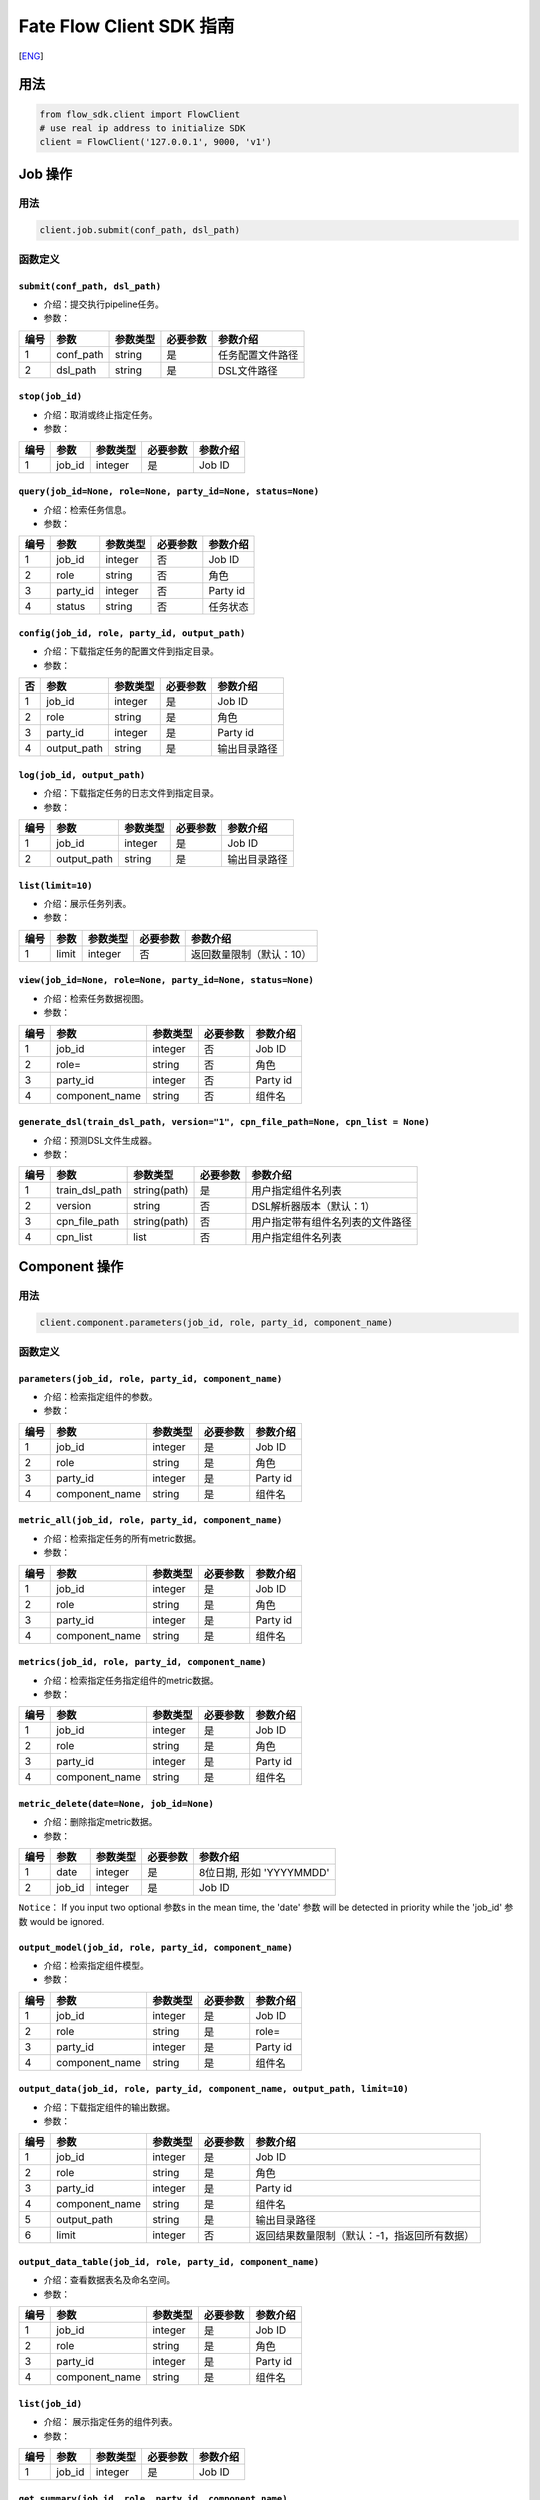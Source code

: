 Fate Flow Client SDK 指南
=========================

[`ENG`_]

.. _ENG: README.rst


用法
----

.. code:: python

    from flow_sdk.client import FlowClient
    # use real ip address to initialize SDK
    client = FlowClient('127.0.0.1', 9000, 'v1')

Job 操作
--------

用法
~~~~

.. code:: python

    client.job.submit(conf_path, dsl_path)

函数定义
~~~~~~~~

``submit(conf_path, dsl_path)``
^^^^^^^^^^^^^^^^^^^^^^^^^^^^^^^

-  介绍：提交执行pipeline任务。
-  参数：

+--------+--------------+------------+------------+--------------------+
| 编号   | 参数         | 参数类型   | 必要参数   | 参数介绍           |
+========+==============+============+============+====================+
| 1      | conf\_path   | string     | 是         | 任务配置文件路径   |
+--------+--------------+------------+------------+--------------------+
| 2      | dsl\_path    | string     | 是         | DSL文件路径        |
+--------+--------------+------------+------------+--------------------+

``stop(job_id)``
^^^^^^^^^^^^^^^^

-  介绍：取消或终止指定任务。
-  参数：

+--------+-----------+------------+------------+------------+
| 编号   | 参数      | 参数类型   | 必要参数   | 参数介绍   |
+========+===========+============+============+============+
| 1      | job\_id   | integer    | 是         | Job ID     |
+--------+-----------+------------+------------+------------+

``query(job_id=None, role=None, party_id=None, status=None)``
^^^^^^^^^^^^^^^^^^^^^^^^^^^^^^^^^^^^^^^^^^^^^^^^^^^^^^^^^^^^^

-  介绍：检索任务信息。
-  参数：

+--------+-------------+------------+------------+------------+
| 编号   | 参数        | 参数类型   | 必要参数   | 参数介绍   |
+========+=============+============+============+============+
| 1      | job\_id     | integer    | 否         | Job ID     |
+--------+-------------+------------+------------+------------+
| 2      | role        | string     | 否         | 角色       |
+--------+-------------+------------+------------+------------+
| 3      | party\_id   | integer    | 否         | Party id   |
+--------+-------------+------------+------------+------------+
| 4      | status      | string     | 否         | 任务状态   |
+--------+-------------+------------+------------+------------+

``config(job_id, role, party_id, output_path)``
^^^^^^^^^^^^^^^^^^^^^^^^^^^^^^^^^^^^^^^^^^^^^^^

-  介绍：下载指定任务的配置文件到指定目录。
-  参数：

+------+----------------+------------+------------+----------------+
| 否   | 参数           | 参数类型   | 必要参数   | 参数介绍       |
+======+================+============+============+================+
| 1    | job\_id        | integer    | 是         | Job ID         |
+------+----------------+------------+------------+----------------+
| 2    | role           | string     | 是         | 角色           |
+------+----------------+------------+------------+----------------+
| 3    | party\_id      | integer    | 是         | Party id       |
+------+----------------+------------+------------+----------------+
| 4    | output\_path   | string     | 是         | 输出目录路径   |
+------+----------------+------------+------------+----------------+

``log(job_id, output_path)``
^^^^^^^^^^^^^^^^^^^^^^^^^^^^

-  介绍：下载指定任务的日志文件到指定目录。
-  参数：

+--------+----------------+------------+------------+----------------+
| 编号   | 参数           | 参数类型   | 必要参数   | 参数介绍       |
+========+================+============+============+================+
| 1      | job\_id        | integer    | 是         | Job ID         |
+--------+----------------+------------+------------+----------------+
| 2      | output\_path   | string     | 是         | 输出目录路径   |
+--------+----------------+------------+------------+----------------+

``list(limit=10)``
^^^^^^^^^^^^^^^^^^

-  介绍：展示任务列表。
-  参数：

+--------+---------+------------+------------+----------------------------+
| 编号   | 参数    | 参数类型   | 必要参数   | 参数介绍                   |
+========+=========+============+============+============================+
| 1      | limit   | integer    | 否         | 返回数量限制（默认：10）   |
+--------+---------+------------+------------+----------------------------+

``view(job_id=None, role=None, party_id=None, status=None)``
^^^^^^^^^^^^^^^^^^^^^^^^^^^^^^^^^^^^^^^^^^^^^^^^^^^^^^^^^^^^

-  介绍：检索任务数据视图。

-  参数：

+--------+-------------------+------------+------------+------------+
| 编号   | 参数              | 参数类型   | 必要参数   | 参数介绍   |
+========+===================+============+============+============+
| 1      | job\_id           | integer    | 否         | Job ID     |
+--------+-------------------+------------+------------+------------+
| 2      | role=             | string     | 否         | 角色       |
+--------+-------------------+------------+------------+------------+
| 3      | party\_id         | integer    | 否         | Party id   |
+--------+-------------------+------------+------------+------------+
| 4      | component\_name   | string     | 否         | 组件名     |
+--------+-------------------+------------+------------+------------+

``generate_dsl(train_dsl_path, version="1", cpn_file_path=None, cpn_list = None)``
^^^^^^^^^^^^^^^^^^^^^^^^^^^^^^^^^^^^^^^^^^^^^^^^^^^^^^^^^^^^^^^^^^^^^^^^^^^^^^^^^^

-  介绍：预测DSL文件生成器。
-  参数：

+--------+--------------------+----------------+------------+------------------------------------+
| 编号   | 参数               | 参数类型       | 必要参数   | 参数介绍                           |
+========+====================+================+============+====================================+
| 1      | train\_dsl\_path   | string(path)   | 是         | 用户指定组件名列表                 |
+--------+--------------------+----------------+------------+------------------------------------+
| 2      | version            | string         | 否         | DSL解析器版本（默认：1）           |
+--------+--------------------+----------------+------------+------------------------------------+
| 3      | cpn\_file\_path    | string(path)   | 否         | 用户指定带有组件名列表的文件路径   |
+--------+--------------------+----------------+------------+------------------------------------+
| 4      | cpn\_list          | list           | 否         | 用户指定组件名列表                 |
+--------+--------------------+----------------+------------+------------------------------------+

Component 操作
--------------

用法
~~~~

.. code:: python

    client.component.parameters(job_id, role, party_id, component_name)

函数定义
~~~~~~~~

``parameters(job_id, role, party_id, component_name)``
^^^^^^^^^^^^^^^^^^^^^^^^^^^^^^^^^^^^^^^^^^^^^^^^^^^^^^

-  介绍：检索指定组件的参数。
-  参数：

+--------+-------------------+------------+------------+------------+
| 编号   | 参数              | 参数类型   | 必要参数   | 参数介绍   |
+========+===================+============+============+============+
| 1      | job\_id           | integer    | 是         | Job ID     |
+--------+-------------------+------------+------------+------------+
| 2      | role              | string     | 是         | 角色       |
+--------+-------------------+------------+------------+------------+
| 3      | party\_id         | integer    | 是         | Party id   |
+--------+-------------------+------------+------------+------------+
| 4      | component\_name   | string     | 是         | 组件名     |
+--------+-------------------+------------+------------+------------+

``metric_all(job_id, role, party_id, component_name)``
^^^^^^^^^^^^^^^^^^^^^^^^^^^^^^^^^^^^^^^^^^^^^^^^^^^^^^

-  介绍：检索指定任务的所有metric数据。
-  参数：

+--------+-------------------+------------+------------+------------+
| 编号   | 参数              | 参数类型   | 必要参数   | 参数介绍   |
+========+===================+============+============+============+
| 1      | job\_id           | integer    | 是         | Job ID     |
+--------+-------------------+------------+------------+------------+
| 2      | role              | string     | 是         | 角色       |
+--------+-------------------+------------+------------+------------+
| 3      | party\_id         | integer    | 是         | Party id   |
+--------+-------------------+------------+------------+------------+
| 4      | component\_name   | string     | 是         | 组件名     |
+--------+-------------------+------------+------------+------------+

``metrics(job_id, role, party_id, component_name)``
^^^^^^^^^^^^^^^^^^^^^^^^^^^^^^^^^^^^^^^^^^^^^^^^^^^

-  介绍：检索指定任务指定组件的metric数据。
-  参数：

+--------+-------------------+------------+------------+------------+
| 编号   | 参数              | 参数类型   | 必要参数   | 参数介绍   |
+========+===================+============+============+============+
| 1      | job\_id           | integer    | 是         | Job ID     |
+--------+-------------------+------------+------------+------------+
| 2      | role              | string     | 是         | 角色       |
+--------+-------------------+------------+------------+------------+
| 3      | party\_id         | integer    | 是         | Party id   |
+--------+-------------------+------------+------------+------------+
| 4      | component\_name   | string     | 是         | 组件名     |
+--------+-------------------+------------+------------+------------+

``metric_delete(date=None, job_id=None)``
^^^^^^^^^^^^^^^^^^^^^^^^^^^^^^^^^^^^^^^^^

-  介绍：删除指定metric数据。
-  参数：

+--------+-----------+------------+------------+----------------------------+
| 编号   | 参数      | 参数类型   | 必要参数   | 参数介绍                   |
+========+===========+============+============+============================+
| 1      | date      | integer    | 是         | 8位日期, 形如 'YYYYMMDD'   |
+--------+-----------+------------+------------+----------------------------+
| 2      | job\_id   | integer    | 是         | Job ID                     |
+--------+-----------+------------+------------+----------------------------+

``Notice``\ ： If you input two optional 参数s in the mean time, the
'date' 参数 will be detected in priority while the 'job\_id' 参数 would
be ignored.

``output_model(job_id, role, party_id, component_name)``
^^^^^^^^^^^^^^^^^^^^^^^^^^^^^^^^^^^^^^^^^^^^^^^^^^^^^^^^

-  介绍：检索指定组件模型。
-  参数：

+--------+-------------------+------------+------------+------------+
| 编号   | 参数              | 参数类型   | 必要参数   | 参数介绍   |
+========+===================+============+============+============+
| 1      | job\_id           | integer    | 是         | Job ID     |
+--------+-------------------+------------+------------+------------+
| 2      | role              | string     | 是         | role=      |
+--------+-------------------+------------+------------+------------+
| 3      | party\_id         | integer    | 是         | Party id   |
+--------+-------------------+------------+------------+------------+
| 4      | component\_name   | string     | 是         | 组件名     |
+--------+-------------------+------------+------------+------------+

``output_data(job_id, role, party_id, component_name, output_path, limit=10)``
^^^^^^^^^^^^^^^^^^^^^^^^^^^^^^^^^^^^^^^^^^^^^^^^^^^^^^^^^^^^^^^^^^^^^^^^^^^^^^

-  介绍：下载指定组件的输出数据。
-  参数：

+--------+-------------------+------------+------------+------------------------------------------------+
| 编号   | 参数              | 参数类型   | 必要参数   | 参数介绍                                       |
+========+===================+============+============+================================================+
| 1      | job\_id           | integer    | 是         | Job ID                                         |
+--------+-------------------+------------+------------+------------------------------------------------+
| 2      | role              | string     | 是         | 角色                                           |
+--------+-------------------+------------+------------+------------------------------------------------+
| 3      | party\_id         | integer    | 是         | Party id                                       |
+--------+-------------------+------------+------------+------------------------------------------------+
| 4      | component\_name   | string     | 是         | 组件名                                         |
+--------+-------------------+------------+------------+------------------------------------------------+
| 5      | output\_path      | string     | 是         | 输出目录路径                                   |
+--------+-------------------+------------+------------+------------------------------------------------+
| 6      | limit             | integer    | 否         | 返回结果数量限制（默认：-1，指返回所有数据）   |
+--------+-------------------+------------+------------+------------------------------------------------+

``output_data_table(job_id, role, party_id, component_name)``
^^^^^^^^^^^^^^^^^^^^^^^^^^^^^^^^^^^^^^^^^^^^^^^^^^^^^^^^^^^^^

-  介绍：查看数据表名及命名空间。
-  参数：

+--------+-------------------+------------+------------+------------+
| 编号   | 参数              | 参数类型   | 必要参数   | 参数介绍   |
+========+===================+============+============+============+
| 1      | job\_id           | integer    | 是         | Job ID     |
+--------+-------------------+------------+------------+------------+
| 2      | role              | string     | 是         | 角色       |
+--------+-------------------+------------+------------+------------+
| 3      | party\_id         | integer    | 是         | Party id   |
+--------+-------------------+------------+------------+------------+
| 4      | component\_name   | string     | 是         | 组件名     |
+--------+-------------------+------------+------------+------------+

``list(job_id)``
^^^^^^^^^^^^^^^^

-  介绍： 展示指定任务的组件列表。
-  参数：

+--------+-----------+------------+------------+------------+
| 编号   | 参数      | 参数类型   | 必要参数   | 参数介绍   |
+========+===========+============+============+============+
| 1      | job\_id   | integer    | 是         | Job ID     |
+--------+-----------+------------+------------+------------+

``get_summary(job_id, role, party_id, component_name)``
^^^^^^^^^^^^^^^^^^^^^^^^^^^^^^^^^^^^^^^^^^^^^^^^^^^^^^^

-  介绍：获取指定组件的概要。
-  参数：

+--------+-------------------+------------+------------+------------+
| 编号   | 参数              | 参数类型   | 必要参数   | 参数介绍   |
+========+===================+============+============+============+
| 1      | job\_id           | integer    | 是         | Job ID     |
+--------+-------------------+------------+------------+------------+
| 2      | role              | string     | 是         | 角色       |
+--------+-------------------+------------+------------+------------+
| 3      | party\_id         | integer    | 是         | Party id   |
+--------+-------------------+------------+------------+------------+
| 4      | component\_name   | string     | 是         | 组件名     |
+--------+-------------------+------------+------------+------------+

Data 操作
---------

用法
~~~~

.. code:: python

    client.data.download(conf_path)

函数定义
~~~~~~~~

``download(conf_path)``
^^^^^^^^^^^^^^^^^^^^^^^

-  介绍：下载数据表。
-  参数：

+--------+--------------+------------+------------+--------------------+
| 编号   | 参数         | 参数类型   | 必要参数   | 参数介绍           |
+========+==============+============+============+====================+
| 1      | conf\_path   | string     | 是         | 任务配置文件路径   |
+--------+--------------+------------+------------+--------------------+

``upload(conf_path, verbose=0, drop=0)``
^^^^^^^^^^^^^^^^^^^^^^^^^^^^^^^^^^^^^^^^

-  介绍：上传数据表。
-  参数：

+--------+--------------+------------+------------+------------------------------------------------------------------+
| 编号   | 参数         | 参数类型   | 必要参数   | 参数介绍                                                         |
+========+==============+============+============+==================================================================+
| 1      | conf\_path   | string     | 是         | 任务配置文件路径                                                 |
+--------+--------------+------------+------------+------------------------------------------------------------------+
| 2      | verbose      | integer    | 否         | 如果赋值为1，用户将在控制台获得上传进度（默认为0）               |
+--------+--------------+------------+------------+------------------------------------------------------------------+
| 3      | drop         | integer    | 否         | 如果赋值为1，旧版已上传数据将被新上传的同名数据替换（默认为0）   |
+--------+--------------+------------+------------+------------------------------------------------------------------+

``upload_history(limit=10, job_id=None)``
^^^^^^^^^^^^^^^^^^^^^^^^^^^^^^^^^^^^^^^^^

-  介绍：检索上传数据历史。
-  参数：

+--------+-----------+------------+------------+--------------------------------+
| 编号   | 参数      | 参数类型   | 必要参数   | 参数介绍                       |
+========+===========+============+============+================================+
| 1      | limit     | integer    | 否         | 返回结果数量限制（默认：10）   |
+--------+-----------+------------+------------+--------------------------------+
| 2      | job\_id   | integer    | 否         | Job ID                         |
+--------+-----------+------------+------------+--------------------------------+

Task 操作
---------

用法
~~~~

.. code:: python

    client.task.list(limit=10)

函数定义
~~~~~~~~

``list(limit=10)``
^^^^^^^^^^^^^^^^^^

-  介绍： 展示Task列表。
-  参数：

+--------+---------+------------+------------+--------------------------------+
| 编号   | 参数    | 参数类型   | 必要参数   | 参数介绍                       |
+========+=========+============+============+================================+
| 1      | limit   | integer    | 否         | 返回结果数量限制（默认：10）   |
+--------+---------+------------+------------+--------------------------------+

``query(job_id=None, role=None, party_id=None, component_name=None, status=None)``
^^^^^^^^^^^^^^^^^^^^^^^^^^^^^^^^^^^^^^^^^^^^^^^^^^^^^^^^^^^^^^^^^^^^^^^^^^^^^^^^^^

-  介绍： 检索Task信息。
-  参数：

+--------+-------------------+------------+------------+------------+
| 编号   | 参数              | 参数类型   | 必要参数   | 参数介绍   |
+========+===================+============+============+============+
| 1      | job\_id           | integer    | 否         | Job ID.    |
+--------+-------------------+------------+------------+------------+
| 2      | role              | string     | 否         | 角色       |
+--------+-------------------+------------+------------+------------+
| 3      | party\_id         | integer    | 否         | Party ID   |
+--------+-------------------+------------+------------+------------+
| 4      | component\_name   | string     | 否         | 组件名     |
+--------+-------------------+------------+------------+------------+
| 5      | status            | string     | 否         | 任务状态   |
+--------+-------------------+------------+------------+------------+

Model 操作
----------

用法
~~~~

.. code:: python

    client.model.load(conf_path)

函数定义
~~~~~~~~

``load(conf_path=None, job_id=None)``
^^^^^^^^^^^^^^^^^^^^^^^^^^^^^^^^^^^^^

-  介绍：加载模型。
-  参数：

+--------+--------------+------------+------------+--------------------+
| 编号   | 参数         | 参数类型   | 必要参数   | 参数介绍           |
+========+==============+============+============+====================+
| 1      | conf\_path   | string     | 否         | 任务配置文件路径   |
+--------+--------------+------------+------------+--------------------+
| 2      | job\_id      | string     | 否         | Job ID             |
+--------+--------------+------------+------------+--------------------+

``bind(conf_path, job_id=None)``
^^^^^^^^^^^^^^^^^^^^^^^^^^^^^^^^

-  介绍： 绑定模型。
-  参数：

+--------+--------------+------------+------------+--------------------+
| 编号   | 参数         | 参数类型   | 必要参数   | 参数介绍           |
+========+==============+============+============+====================+
| 1      | conf\_path   | string     | 是         | 任务配置文件路径   |
+--------+--------------+------------+------------+--------------------+
| 2      | job\_id      | string     | 否         | Job ID             |
+--------+--------------+------------+------------+--------------------+

``export_model(conf_path, to_database=False)``
^^^^^^^^^^^^^^^^^^^^^^^^^^^^^^^^^^^^^^^^^^^^^^

-  介绍： 导出模型。
-  参数：

+--------+----------------+------------+------------+-------------------------------------------------------------------------------------+
| 编号   | 参数           | 参数类型   | 必要参数   | 参数介绍                                                                            |
+========+================+============+============+=====================================================================================+
| 1      | conf\_path     | string     | 是         | 任务配置文件路径                                                                    |
+--------+----------------+------------+------------+-------------------------------------------------------------------------------------+
| 2      | to\_database   | bool       | 否         | 如果指定且有可用的数据库环境，fate flow将从根据任务配置文件将模型导出到数据库中。   |
+--------+----------------+------------+------------+-------------------------------------------------------------------------------------+

``import_model(conf_path, from_database=False)``
^^^^^^^^^^^^^^^^^^^^^^^^^^^^^^^^^^^^^^^^^^^^^^^^

-  介绍： 导入模型。
-  参数：

+--------+------------------+------------+------------+-----------------------------------------------------------------------------------+
| 编号   | 参数             | 参数类型   | 必要参数   | 参数介绍                                                                          |
+========+==================+============+============+===================================================================================+
| 1      | conf\_path       | string     | 是         | 任务配置文件路径                                                                  |
+--------+------------------+------------+------------+-----------------------------------------------------------------------------------+
| 2      | from\_database   | bool       | 否         | 如果指定且有可用的数据库环境，fate flow将从根据任务配置文件从数据库中导入模型。   |
+--------+------------------+------------+------------+-----------------------------------------------------------------------------------+

``migrate(conf_path, to_database=False)``
^^^^^^^^^^^^^^^^^^^^^^^^^^^^^^^^^^^^^^^^^

-  介绍： 迁移模型。
-  参数：

+--------+--------------+------------+------------+--------------------+
| 编号   | 参数         | 参数类型   | 必要参数   | 参数介绍           |
+========+==============+============+============+====================+
| 1      | conf\_path   | string     | 是         | 任务配置文件路径   |
+--------+--------------+------------+------------+--------------------+

``tag_list(job_id)``
^^^^^^^^^^^^^^^^^^^^

-  介绍： 展示模型的标签列表。
-  参数：

+--------+-----------+------------+------------+------------+
| 编号   | 参数      | 参数类型   | 必要参数   | 参数介绍   |
+========+===========+============+============+============+
| 1      | job\_id   | integer    | 是         | Job ID     |
+--------+-----------+------------+------------+------------+

``tag_model(job_id, tag_name, remove=False)``
^^^^^^^^^^^^^^^^^^^^^^^^^^^^^^^^^^^^^^^^^^^^^

-  介绍： 对模型添加标签。
-  参数：

+--------+-------------+------------+------------+----------------------------------------------------------+
| 编号   | 参数        | 参数类型   | 必要参数   | 参数介绍                                                 |
+========+=============+============+============+==========================================================+
| 1      | job\_id     | integer    | 是         | Job ID                                                   |
+--------+-------------+------------+------------+----------------------------------------------------------+
| 2      | tag\_name   | string     | 是         | 标签名                                                   |
+--------+-------------+------------+------------+----------------------------------------------------------+
| 3      | remove      | bool       | 否         | 如果指定，带有指定标签名的标签将被模型的标签列表中移除   |
+--------+-------------+------------+------------+----------------------------------------------------------+

Tag 操作
--------

用法
~~~~

.. code:: python

    client.tag.create(tag_name, desc)

函数定义
~~~~~~~~

``create(tag_name, tag_desc=None)``
^^^^^^^^^^^^^^^^^^^^^^^^^^^^^^^^^^^

-  介绍：创建标签。
-  参数：

+--------+-------------+------------+------------+------------+
| 编号   | 参数        | 参数类型   | 必要参数   | 参数介绍   |
+========+=============+============+============+============+
| 1      | tag\_name   | string     | 是         | 标签名     |
+--------+-------------+------------+------------+------------+
| 2      | tag\_desc   | string     | 否         | 标签介绍   |
+--------+-------------+------------+------------+------------+

``update(tag_name, new_tag_name=None, new_tag_desc=None)``
^^^^^^^^^^^^^^^^^^^^^^^^^^^^^^^^^^^^^^^^^^^^^^^^^^^^^^^^^^

-  介绍： 更新标签信息。
-  参数：

+--------+------------------+------------+------------+--------------+
| 编号   | 参数             | 参数类型   | 必要参数   | 参数介绍     |
+========+==================+============+============+==============+
| 1      | tag\_name        | string     | 是         | 标签名       |
+--------+------------------+------------+------------+--------------+
| 2      | new\_tag\_name   | string     | 否         | 新标签名     |
+--------+------------------+------------+------------+--------------+
| 3      | new\_tag\_desc   | string     | 否         | 新标签介绍   |
+--------+------------------+------------+------------+--------------+

``list(limit=10)``
^^^^^^^^^^^^^^^^^^

-  介绍： 展示标签列表。
-  参数：

+--------+---------+------------+------------+--------------------------------+
| 编号   | 参数    | 参数类型   | 必要参数   | 参数介绍                       |
+========+=========+============+============+================================+
| 1      | limit   | integer    | 否         | 返回结果数量限制（默认：10）   |
+--------+---------+------------+------------+--------------------------------+

``query(tag_name, with_model=False)``
^^^^^^^^^^^^^^^^^^^^^^^^^^^^^^^^^^^^^

-  介绍： 检索标签。
-  参数：

+--------+---------------+------------+------------+------------------------------------------+
| 编号   | 参数          | 参数类型   | 必要参数   | 参数介绍                                 |
+========+===============+============+============+==========================================+
| 1      | tag\_name     | string     | 是         | 标签名                                   |
+--------+---------------+------------+------------+------------------------------------------+
| 2      | with\_model   | bool       | 否         | 如果指定，具有该标签的模型信息将被展示   |
+--------+---------------+------------+------------+------------------------------------------+

``delete(tag_name)``
^^^^^^^^^^^^^^^^^^^^

-  介绍： 删除标签。
-  参数：

+--------+-------------+------------+------------+------------+
| 编号   | 参数        | 参数类型   | 必要参数   | 参数介绍   |
+========+=============+============+============+============+
| 1      | tag\_name   | string     | 是         | 标签名     |
+--------+-------------+------------+------------+------------+

Table 操作
----------

用法
~~~~

.. code:: python

    client.table.info(namespace, table_name)

函数定义
~~~~~~~~

``info(namespace, table_name)``
^^^^^^^^^^^^^^^^^^^^^^^^^^^^^^^

-  介绍： 检索数据表信息。
-  参数：

+--------+---------------+------------+------------+------------+
| 编号   | 参数          | 参数类型   | 必要参数   | 参数介绍   |
+========+===============+============+============+============+
| 1      | namespace     | string     | 是         | 命名空间   |
+--------+---------------+------------+------------+------------+
| 2      | table\_name   | string     | 是         | 数据表名   |
+--------+---------------+------------+------------+------------+

``delete(namespace=None, table_name=None, job_id=None, role=None, party_id=None, component_name=None)``
^^^^^^^^^^^^^^^^^^^^^^^^^^^^^^^^^^^^^^^^^^^^^^^^^^^^^^^^^^^^^^^^^^^^^^^^^^^^^^^^^^^^^^^^^^^^^^^^^^^^^^^

-  介绍：删除指定数据表。
-  参数：

+--------+-------------------+------------+------------+------------+
| 编号   | 参数              | 参数类型   | 必要参数   | 参数介绍   |
+========+===================+============+============+============+
| 1      | namespace         | string     | 否         | 命名空间   |
+--------+-------------------+------------+------------+------------+
| 2      | table\_name       | string     | 否         | 数据表名   |
+--------+-------------------+------------+------------+------------+
| 3      | job\_id           | integer    | 否         | Job ID     |
+--------+-------------------+------------+------------+------------+
| 4      | role=             | string     | 否         | 角色       |
+--------+-------------------+------------+------------+------------+
| 5      | party\_id         | integer    | 否         | Party id   |
+--------+-------------------+------------+------------+------------+
| 6      | component\_name   | string     | 否         | 组件名     |
+--------+-------------------+------------+------------+------------+

Queue 操作
----------

用法
~~~~

.. code:: python

    client.queue.clean()

函数定义
~~~~~~~~

``clean()``
^^^^^^^^^^^

-  介绍：取消所有在队列中的Job。
-  参数：无

